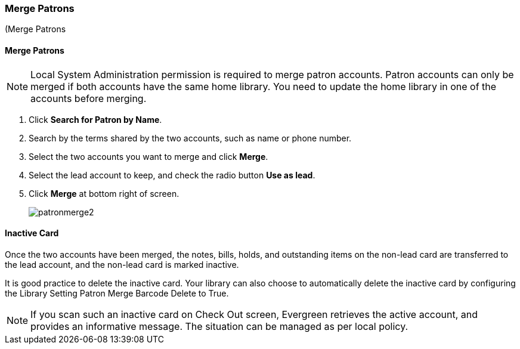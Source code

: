 Merge Patrons
~~~~~~~~~~~~~
(((Merge Patrons))
(((Patron Merge)))

Merge Patrons
^^^^^^^^^^^^^

NOTE: Local System Administration permission is required to merge patron accounts. Patron accounts can only be merged if both accounts have the same home library. You need to update the home library in one of the accounts before merging.

. Click *Search for Patron by Name*.
. Search by the terms shared by the two accounts, such as name or phone number.
. Select the two accounts you want to merge and click *Merge*.
. Select the lead account to keep, and check the radio button *Use as lead*.
. Click *Merge* at bottom right of screen.
+
image:images/circ/patronmerge2.png[scaledwidth="75%"]

Inactive Card
^^^^^^^^^^^^^
Once the two accounts have been merged, the notes, bills, holds, and outstanding items on the non-lead card are transferred to the lead account, and the non-lead card is marked inactive.

It is good practice to  delete the inactive card. Your library can also choose to automatically delete the inactive card by configuring the Library Setting Patron Merge Barcode Delete to True.

NOTE: If you scan such an inactive card on Check Out screen, Evergreen retrieves the active account, and provides an informative message. The situation can be managed as per local policy.
